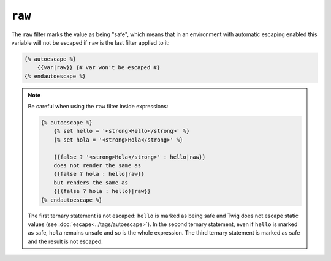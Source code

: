 ``raw``
=======

The ``raw`` filter marks the value as being "safe", which means that in an
environment with automatic escaping enabled this variable will not be escaped
if ``raw`` is the last filter applied to it:

.. code-block:: jinja

    {% autoescape %}
        {{var|raw}} {# var won't be escaped #}
    {% endautoescape %}

.. note::

    Be careful when using the ``raw`` filter inside expressions:

    .. code-block:: jinja

        {% autoescape %}
            {% set hello = '<strong>Hello</strong>' %}
            {% set hola = '<strong>Hola</strong>' %}

            {{false ? '<strong>Hola</strong>' : hello|raw}}
            does not render the same as
            {{false ? hola : hello|raw}}
            but renders the same as
            {{(false ? hola : hello)|raw}}
        {% endautoescape %}

    The first ternary statement is not escaped: ``hello`` is marked as being
    safe and Twig does not escape static values (see
    :doc:`escape<../tags/autoescape>`). In the second ternary statement, even
    if ``hello`` is marked as safe, ``hola`` remains unsafe and so is the whole
    expression. The third ternary statement is marked as safe and the result is
    not escaped.
